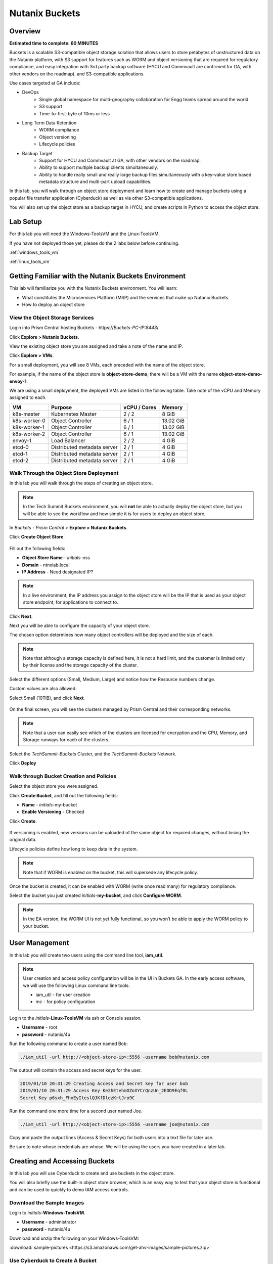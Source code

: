 .. _buckets:

---------------
Nutanix Buckets
---------------

Overview
++++++++

**Estimated time to complete: 60 MINUTES**

Buckets is a scalable S3-compatible object storage solution that allows users to store petabytes of unstructured data on the Nutanix platform, with S3 support for features such as WORM and object versioning that are required for regulatory compliance, and easy integration with 3rd party backup software (HYCU and Commvault are confirmed for GA, with other vendors on the roadmap), and S3-compatible applications.

Use cases targeted at GA include:

- DevOps
    - Single global namespace for multi-geography collaboration for Engg teams spread around the world
    - S3 support
    - Time-to-first-byte of 10ms or less
-  Long Term Data Retention
    - WORM compliance
    - Object versioning
    - Lifecycle policies
-  Backup Target
    - Support for HYCU and Commvault at GA, with other vendors on the roadmap.
    - Ability to support multiple backup clients simultaneously.
    - Ability to handle really small and really large backup files simultaneously with a key-value store based metadata structure and multi-part upload capabilities.

In this lab, you will walk through an object store deployment and learn how to create and manage buckets using a popular file transfer application (Cyberduck) as well as via other S3-compatible applications.

You will also set up the object store as a backup target in HYCU, and create scripts in Python to access the object store.

Lab Setup
+++++++++

For this lab you will need the Windows-ToolsVM and the Linux-ToolsVM.

If you have not deployed those yet, please do the 2 labs below before continuing.

:ref:`windows_tools_vm`

:ref:`linux_tools_vm`

Getting Familiar with the Nutanix Buckets Environment
+++++++++++++++++++++++++++++++++++++++++++++++++++++

This lab will familiarize you with the Nutanix Buckets environment. You will learn:

- What constitutes the Microservices Platform (MSP) and the services that make up Nutanix Buckets.
- How to deploy an object store

View the Object Storage Services
................................

Login into Prism Central hosting Buckets - \https://*Buckets-PC-IP:8443*/

Click **Explore > Nutanix Buckets**.

View the existing object store you are assigned and take a note of the name and IP.

Click **Explore > VMs**.

For a small deployment, you will see 8 VMs, each preceded with the name of the object store.

For example, if the name of the object store is **object-store-demo**, there will be a VM with the name **object-store-demo-envoy-1**.

We are using a small deployment, the deployed VMs are listed in the following table. Take note of the vCPU and Memory assigned to each.

+----------------+-------------------------------+---------------+-------------+
|  VM            |  Purpose                      |  vCPU / Cores |  Memory     |
+================+===============================+===============+=============+
|  k8s-master    |  Kubernetes Master            |  2 / 2        |  8 GiB      |
+----------------+-------------------------------+---------------+-------------+
|  k8s-worker-0  |  Object Controller            |  6 / 1        |  13.02 GiB  |
+----------------+-------------------------------+---------------+-------------+
|  k8s-worker-1  |  Object Controller            |  6 / 1        |  13.02  GiB |
+----------------+-------------------------------+---------------+-------------+
|  k8s-worker-2  |  Object Controller            |  6 / 1        |  13.02  GiB |
+----------------+-------------------------------+---------------+-------------+
|  envoy-1       |  Load Balancer                |  2 / 2        |  4 GiB      |
+----------------+-------------------------------+---------------+-------------+
|  etcd-0        |  Distributed metadata server  |  2 / 1        |  4 GiB      |
+----------------+-------------------------------+---------------+-------------+
|  etcd-1        |  Distributed metadata server  |  2 / 1        |  4 GiB      |
+----------------+-------------------------------+---------------+-------------+
|  etcd-2        |  Distributed metadata server  |  2 / 1        |  4 GiB      |
+----------------+-------------------------------+---------------+-------------+

Walk Through the Object Store Deployment
........................................

In this lab you will walk through the steps of creating an object store.

.. note::

  In the Tech Summit Buckets environment, you will **not** be able to actually deploy the object store, but you will be able to see the workflow and how simple it is for users to deploy an object store.

In *Buckets - Prism Central* > **Explore > Nutanix Buckets**.

Click **Create Object Store**.

.. figure:: images/buckets_01.png

Fill out the following fields:

- **Object Store Name** - *initials*-oss
- **Domain**  - ntnxlab.local
- **IP Address**  - Need designated IP?

.. figure:: images/buckets_02.png

.. note::

  In a live environment, the IP address you assign to the object store will be the IP that is used as your object store endpoint, for applications to connect to.

Click **Next**.

Next you will be able to configure the capacity of your object store.

The chosen option determines how many object controllers will be deployed and the size of each.

.. note::

  Note that although a storage capacity is defined here, it is not a hard limit, and the customer is limited only by their license and the storage capacity of the cluster.

Select the different options (Small, Medium, Large) and notice how the Resource numbers change.

Custom values are also allowed.

Select Small (10TiB), and click **Next**.

.. figure:: images/buckets_03.png

On the final screen, you will see the clusters managed by Prism Central and their corresponding networks.

.. note::

  Note that a user can easily see which of the clusters are licensed for encryption and the CPU, Memory, and Storage runways for each of the clusters.


Select the *TechSummit-Buckets* Cluster, and the *TechSummit-Buckets* Network.

Click **Deploy**

.. figure:: images/buckets_04.png

Walk through Bucket Creation and Policies
.........................................

Select the object store you were assigned.

Click **Create Bucket**, and fill out the following fields:

- **Name**  - *initials*-my-bucket
- **Enable Versioning** - Checked

Click **Create**.

.. figure:: images/buckets_05.png

If versioning is enabled, new versions can be uploaded of the same object for required changes, without losing the original data.

Lifecycle policies define how long to keep data in the system.

.. note::

  Note that if WORM is enabled on the bucket, this will supersede any lifecycle policy.

Once the bucket is created, it can be enabled with WORM (write once read many) for regulatory compliance.

Select the bucket you just created *initials*-**my-bucket**, and click **Configure WORM**.

.. note::

  In the EA version, the WORM UI is not yet fully functional, so you won’t be able to apply the WORM policy to your bucket.

User Management
+++++++++++++++

In this lab you will create two users using the command line tool, **iam_util**.

.. note::

  User creation and access policy configuration will be in the UI in Buckets GA. In the early access software, we will use the following Linux command line tools:

  - iam_util - for user creation
  - mc - for policy configuration

Login to the *initials*-**Linux-ToolsVM** via ssh or Console session.

- **Username** - root
- **password** - nutanix/4u

Run the following command to create a user named Bob:

.. code-block:: bash

  ./iam_util -url http://<object-store-ip>:5556 -username bob@nutanix.com

The output will contain the access and secret keys for the user.

.. code-block:: bash

  2019/01/10 20:31:29 Creating Access and Secret key for user bob
  2019/01/10 20:31:29 Access Key Ke2hEtehmOZoXYCrQnzUn_2EDD9Eqf0L
  Secret Key p6sxh_FhxEyIteslQJKfDlezKrtJro9C

Run the command one more time for a second user named Joe.

.. code-block:: bash

  ./iam_util -url http://<object-store-ip>:5556 -username joe@nutanix.com

Copy and paste the output lines (Access & Secret Keys) for both users into a text file for later use.

Be sure to note whose credentials are whose. We will be using the users you have created in a later lab.

Creating and Accessing Buckets
++++++++++++++++++++++++++++++

In this lab you will use Cyberduck to create and use buckets in the object store.

You will also briefly use the built-in object store browser, which is an easy way to test that your object store is functional and can be used to quickly to demo IAM access controls.

Download the Sample Images
..........................

Login to *initials*-**Windows-ToolsVM**.

- **Username** - administrator
- **password** - nutanix/4u

Download and unzip the following on your Windows-ToolsVM:

:download:`sample-pictures <https://s3.amazonaws.com/get-ahv-images/sample-pictures.zip>`

Use Cyberduck to Create A Bucket
................................

Launch Cyberduck, and click on **Open Connection**.

.. figure:: images/buckets_06.png

Select **S3 (HTTP)** from the dropdown list.

.. figure:: images/buckets_07.png

Enter the following fields for user Bob created earlier, and click **Connect**:

- **Server**  - *<object-store-ip>*
- **Port**  - 7200
- **Access Key ID**  - *Generated When User Created*
- **Password (Secret Key)** - *Generated When User Created*

.. figure:: images/buckets_08.png

Click **Continue** to proceed with the unsecured connection.

Once connected, rightclick anywhere inside the pane, and click **New Folder**.

Enter the following name for your bucket, and click **Create**:

- **Bucket Name** - *initials*-bob-bucket

.. figure:: images/buckets_09.png

Double-click into the bucket, and right click and select **Upload**.


Navigate to the Desktop and find the Sample Pictures folder. Upload one or more pictures to your bucket.

Click **Continue** to proceed with the unsecured connection.

Browse Bucket and Objects in Object Browser
...........................................

.. note::

  Object browser is not the recommended way to use the object store, but is an easy way to test that your object store is functional and can be used to quickly demo IAM access controls.

From a web browser, navigate to http://*<object-store-ip>*:7200.

Login with the access and secret keys for Bob you created earlier.

- **Access Key ID**  - *Generated When User Created*
- **Password (Secret Key)** - *Generated When User Created*

.. figure:: images/buckets_10.png

You should see your bucket and the images you uploaded.

.. figure:: images/buckets_11.png

Work with Object Versioning
+++++++++++++++++++++++++++

Object versioning allows the upload of new versions of the same object for required changes, without losing the original data.

This is useful in many use cases, including long term data retention scenarios.

Object Versioning
.................

On your Windows VM, open Cyberduck and connect to the object store using Bob’s access credentials (If not already connected).

Select Bob’s bucket and click Get Info.

.. figure:: images/buckets_12.png

Click S3 and then check Bucket Versioning, then close the dialog box by clicking the **X**.

.. figure:: images/buckets_13.png

Leaving the Cyberduck window open, launch Notepad.

Type “version 1.0” in Notepad, then click File > Save and save the file as *initials*-**textfile.txt**

In Cyberduck upload the text file to your bucket.

Make changes to the text file and save it with the same name, then upload it again. Overwrite the existing file when prompted.

You can do this multiple times if desired.

Click View > Show Hidden Files.

.. figure:: images/buckets_14.png

Notice that all versions are shown with their individual timestamps.
The previous versions are shown in a lighter color. You can also see the version number if you toggle View > Column > Version

.. figure:: images/buckets_15.png

User Access Control
+++++++++++++++++++

In this lab we will demonstrate user access controls and how to apply permissions so that other users can access your bucket.

Verify Current Access
.....................

From Cyberduck, click Open Connection and this time, use Joe’s access and secret keys.

Notice when you connect with Joe’s access and secret keys, you don’t see Bob’s bucket.

Click **Go > Go To Folder…**

.. figure:: images/buckets_16.png

Type in the name of Bob’s bucket and click **Go**.

- **Enter the Pathname to List:** - *initials*-Bob-Bucket

.. figure:: images/buckets_17.png

You should receive an Access Denied error.

Leave Cyberduck open for the following labs.

Grant Access to Another Bucket
..............................

From the *initials*-**Linux-ToolsVM**, run the following command to add the object store instance as a host in the mc (minio client) configuration:

.. code-block:: bash

  ./mc config host add NutanixBuckets http://<object-store-ip>:7200 <bobs-access-key> <bobs-secret-key>

Run the following command to grant Joe full access to Bob’s bucket.

.. code-block:: bash

  ./mc policy --user=joe@nutanix.com grant public NutanixBuckets/<initials>-bob-bucket

Example output:

.. code-block:: bash

  ./mc policy --user=joe@nutanix.com grant public NutanixBuckets/xyz-bob-bucket
  Running grant command for bucket NutanixBuckets/xyz-bob-bucket Permission public User joe@nutanix.com Policy public
  Setting policy readwrite public

.. note::

  Note that you can set the following bucket policies. Please refer to the Buckets `Administration Guide <https://docs.google.com/document/d/1l0fekqhDH-q3snlBmogfEAOg2MVoGMveiNa6fw6VOeM/edit#>`_ for more details.

  - download (read-only) - Grants read only access to all the users. The users can get objects from this bucket.
  - upload (write-only) - Grants write only access to all the users.
  - public (read-write) - Grants read/write access to all the users.
  - worm - Makes a bucket WORM. This supersedes all other policies.
  - none - None of the users can perform reads and writes.

View Bucket with Different Users Credentials
............................................

In Cyberduck, notice that Bob’s bucket still does not show up in the directory listing. However, you can now navigate directly to the bucket.

Click **Go > Go To Folder…**

Type in the name of Bob’s bucket and click **Go**.

- **Enter the Pathname to List:** - *initials*-Bob-Bucket

You should now see the contents of Bob’s bucket.

Creating and Using Buckets From CLI Using s3cmd
+++++++++++++++++++++++++++++++++++++++++++++++

Buckets is an object store service that is designed to be accessed and consumed over S3 APIs.

In this lab you will leverage s3cmd to access your buckets using the CLI.

You will need the **Access Key** and **Secret Key** for the user Bob you created earlier in this lab.

Setting up s3cmd (CLI)
......................

Login to the *initials*-**Linux-ToolsVM** via ssh or Console session.

- **Username** - root
- **password** - nutanix/4u

Configure the s3 environment by running **s3cmd --configure** and entering in the following information:

.. note::

  For anything not specified below, just hit enter to leave the defaults. Do **not** set an encryption password and do **not** use HTTPS protocol.

.. code-block:: bash

  s3cmd --configure

- **Access Key**  - *<Bob's Access Key Created Earlier>*
- **Secret Key**  - *<Bob's Secret Key Created Earlier>*
- **Default Region [US]**  - us-east-1
- **S3 Endpoint [s3.amazonaws.com]**  - *<object-store-ip>*:7200
- **DNS-style bucket+hostname:port template for accessing a bucket [%(bucket)s.s3.amazonaws.com]**  - *<object-store-ip>*
- **Encryption password** - Leave Blank
- **Path to GPG program [/usr/bin/gpg]**  - Leave Blank
- **Use HTTPS protocol [Yes]**  - No
- **HTTP Proxy server name**  - Leave Blank
- **Test access with supplied credentials?**  - Y (Yes)

The output should look similar to this and match your environment:

.. code-block:: bash

  New settings:
    Access Key: Ke2hEtehmOZoXYCrQnzUn_2EDD9Eqf0L
    Secret Key: p6sxh_FhxEyIteslQJKfDlezKrtJro9C
    Default Region: us-east-1
    S3 Endpoint: 10.20.95.51:7200
    DNS-style bucket+hostname:port template for accessing a bucket: 10.20.95.51
    Encryption password:
    Path to GPG program: /usr/bin/gpg
    Use HTTPS protocol: False
    HTTP Proxy server name:
    HTTP Proxy server port: 0

  Test access with supplied credentials? [Y/n] y
  Please wait, attempting to list all buckets...
  Success. Your access key and secret key worked fine :-)

  Now verifying that encryption works...
  Not configured. Never mind.

  Save settings? [y/N] y
  Configuration saved to '/root/.s3cfg'

Create A Bucket And Add Objects To It Using s3cmd (CLI)
.......................................................

Now lets use s3cmd to create a new bucket called *initials*-**cli-bob-bucket**.

From the same Linux command line, run the following command:

.. code-block:: bash

  s3cmd mb s3://xyz-cli-bob-bucket

You should see the following output:

.. code-block:: bash

  Bucket 's3://xyz-cli-bob-bucket/' created

List your bucket with the **ls** command:

.. code-block:: bash

  s3cmd ls

You will see a list of all the buckets in the object-store.

To see just your buckets run the following command:

.. code-block:: bash

  s3cmd ls | grep *initials*

Now that we have a new bucket, lets upload some data to it.

If you do not already have the Sample-Pictures.zip, download it and copy to your Linux-ToolsVM.

:download:`sample-pictures <https://s3.amazonaws.com/get-ahv-images/sample-pictures.zip>`

.. code-block:: bash

  curl https://s3.amazonaws.com/get-ahv-images/sample-pictures.zip -o sample-pictures

Run the following command to upload one of the images to your bucket:

.. code-block:: bash

  s3cmd put --acl-public --guess-mime-type image01.jpg s3://<your-bucket-name>/image01.jpg

You should see the following output:

.. code-block:: bash

  s3://xyz-cli-bob-bucket/image01.jpg
  WARNING: Module python-magic is not available. Guessing MIME types based on file extensions.
  upload: 'image01.jpg' -> 's3://xyz-cli-bob-bucket/image01.jpg'  [1 of 1]
  1048576 of 1048576   100% in    7s   142.74 kB/s  done
  Public URL of the object is: http://10.20.95.51:7200/xyz-cli-bob-bucket/image01.jpg

If desired, repeat with more images.

Run the **la** command to list all objects in all buckets:

.. code-block:: bash

  s3cmd la

To see just objects in your buckets, run the following command:

.. code-block:: bash

  s3cmd la | grep *initials*

Creating and Using Buckets From Scripts
+++++++++++++++++++++++++++++++++++++++

In this lab you will use **boto3**, the AWS SDK for Python, to manipulate your buckets using Python scripts.

Listing and Creating Buckets with Python
........................................

In this lab, you will modify a sample script to match your environment, which will list all the buckets available to that user.

You will also add to the script to include the creation of a bucket.

If you are not still logged in, log back into your *initials*-**Linux-ToolsVM**.

Modify the following script in vi, or another editor of your choice.

.. code-block:: bash

  #!/usr/bin/python

  import boto3

  endpoint_ip= "<object-store-ip>"
  access_key_id="<access-key>"
  secret_access_key="<secret-key>"
  endpoint_url= "http://"+endpoint_ip+":7200"

  session = boto3.session.Session()
  s3client = session.client(service_name="s3", aws_access_key_id=access_key_id, aws_secret_access_key=secret_access_key, endpoint_url=endpoint_url)

  # list the buckets
  response = s3client.list_buckets()

  for b in response['Buckets']:
    print (b['Name'])

Save the script with the name **list-buckets.py**, and grant execute permissions on it.

.. code-block:: bash

  chmod +x list-buckets.py

Run the script.

The output should look similar to the following:

.. code-block:: bash

  [root@centos ~]# ./list-buckets.py
  xyz-bob-bucket
  xyz-cli-bob-bucket

Using the previous script as a base, and the boto3 documentation, modify the script to create a new bucket named *initials*-**python-bob-bucket**.

Make a copy of the list-buckets.py script before modifying it. Call the new script **create-bucket.py**.

Hint: you only need to add an additional line in your script, before the # list the buckets section. Check your work :download:`here <create-bucket.py>`.

Uploading Multiple Files to Buckets with Python
...............................................

In your Linux VM, from the current working directory, create a new directory called **sample-files** and change to that directory.

.. code-block:: bash

  mkdir sample-files
  cd sample-files


Run the following command to create 100 small files:

.. code-block:: bash

  for i in {1..100}; do dd if=/dev/urandom of=file$i bs=1024 count=1; done

Change back to the previous directory.

.. code-block:: bash

  cd ../

Modify your script to loop through all files in that directory and upload them to the bucket using the put_object method.

Save the script with the name **upload-files.py**, and grant execute permissions on it.

Alternatively, you can download the :download:`sample <upload-files.py>` script and edit the user defined variables section to match your environment.

.. code-block:: bash

  #!/usr/local/bin/python

  import boto3
  import glob
  import re

  # user defined variables
  endpoint_ip= "<your-endpoint-ip>"
  access_key_id="<access-key>"
  secret_access_key="<secret-key>"
  bucket="<bucket-name-to-upload-to>"
  name_of_dir="sample-files"

  # system variables
  endpoint_url= "http://"+endpoint_ip+":7200"
  filepath = glob.glob("%s/*" % name_of_dir)

  # connect to object store
  session = boto3.session.Session()
  s3client = session.client(service_name="s3", aws_access_key_id=access_key_id, aws_secret_access_key=secret_access_key, endpoint_url=endpoint_url)

  # go through all the files in the directory and upload
  for current in filepath:
      full_file_path=current
      m=re.search('sample-files/(.*)', current)
      if m:
        object_name=m.group(1)
      print("Path to File:",full_file_path)
      print("Object name:",object_name)
      response = s3client.put_object(Bucket=bucket, Body=full_file_path, Key=object_name)
  #     print(response)

Now you can list all the files you uploaded by running the following s3cmd:

.. code-block:: bash

  s3cmd la | grep *initials*

Call To Actions
+++++++++++++++



Getting Engaged with the Product Team
+++++++++++++++++++++++++++++++++++++

+---------------------------------------------------------------------------------------------+
|  Buckets Product Contacts                                                                   |
+================================+============================================================+
|  Slack Channel                 |  #nutanix-buckets                                          |
+--------------------------------+------------------------------------------------------------+
|  Product Manager               |  Priyadarshi Prasad, priyadarshi@nutanix.com               |
+--------------------------------+------------------------------------------------------------+
|  Product Marketing Manager     |  Krishnan Badrinarayanan, krishnan.badrinaraya@nutanix.com |
+--------------------------------+------------------------------------------------------------+
|  Technical Marketing Engineer  |  Sharon Santana, sharon.santana@nutanix.com                |
+--------------------------------+------------------------------------------------------------+

Takeaways
+++++++++

